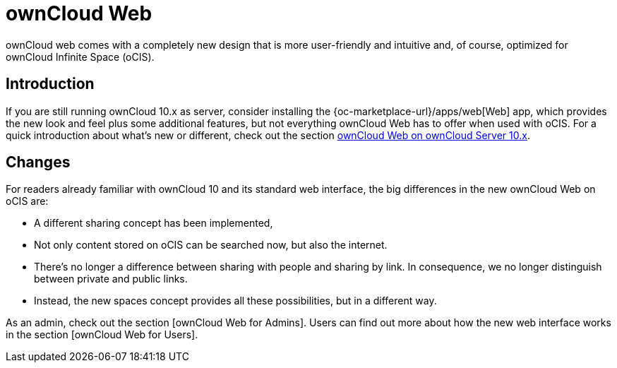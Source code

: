 = ownCloud Web

:toc: right
:toc-levels: 1

:description:
ownCloud web comes with a completely new design that is more user-friendly and intuitive and, of course, optimized for ownCloud Infinite Space (oCIS).

== Introduction

{description}

If you are still running ownCloud 10.x as server, consider installing the {oc-marketplace-url}/apps/web[Web] app, which provides the new look and feel plus some additional features, but not everything ownCloud Web has to offer when used with oCIS. For a quick introduction about what's new or different, check out the section xref:web_with_oC10.adoc[ownCloud Web on ownCloud Server 10.x].

// Test for oCIS

// [source,yaml]
// ----
// include::https://raw.githubusercontent.com/wkloucek/cst-workshop/main/workshop-2022-02-02-docker/solution/docker-compose.yml[]
// ----

// I guess the above can be deleted now?

== Changes

For readers already familiar with ownCloud 10 and its standard web interface, the big differences in the new ownCloud Web on oCIS are:

* A different sharing concept has been implemented,

* Not only content stored on oCIS can be searched now, but also the internet.

// via Bleve https://github.com/blevesearch/bleve

* There's no longer a difference between sharing with people and sharing by link. In consequence, we no longer distinguish between private and public links.

* Instead, the new spaces concept provides all these possibilities, but in a different way.

// There's probably more worth mentioning.

As an admin, check out the section [ownCloud Web for Admins]. Users can find out more about how the new web interface works in the section [ownCloud Web for Users].

